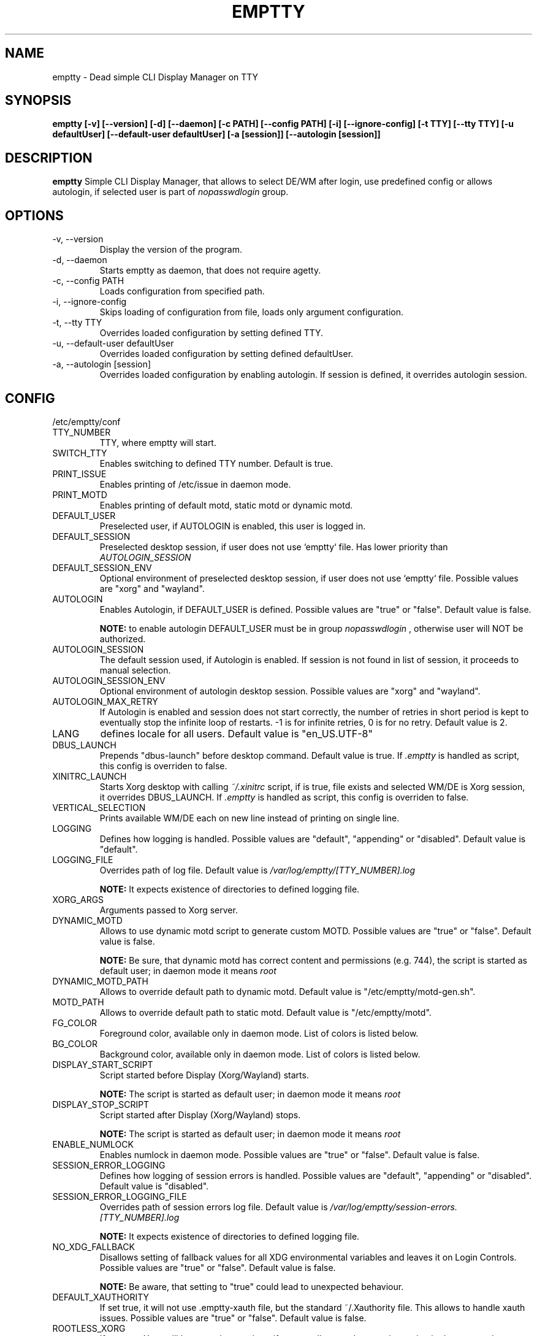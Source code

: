 .TH EMPTTY 1 "June 2022" "emptty 0.8.1" emptty

.SH NAME
emptty \- Dead simple CLI Display Manager on TTY

.SH SYNOPSIS
.B emptty [-v] [--version] [-d] [--daemon] [-c PATH] [--config PATH] [-i] [--ignore-config] [-t TTY] [--tty TTY] [-u defaultUser] [--default-user defaultUser] [-a [session]] [--autologin [session]]

.SH DESCRIPTION
.B emptty
Simple CLI Display Manager, that allows to select DE/WM after login, use predefined config or allows autologin, if selected user is part of
.I nopasswdlogin
group.

.SH OPTIONS
.IP "\-v, \-\-version"
Display the version of the program.

.IP "\-d, \-\-daemon"
Starts emptty as daemon, that does not require agetty.

.IP "\-c, \-\-config PATH"
Loads configuration from specified path.

.IP "\-i, \-\-ignore-config"
Skips loading of configuration from file, loads only argument configuration.

.IP "\-t, \-\-tty TTY"
Overrides loaded configuration by setting defined TTY.

.IP "\-u, \-\-default-user defaultUser"
Overrides loaded configuration by setting defined defaultUser.

.IP "\-a, \-\-autologin [session]"
Overrides loaded configuration by enabling autologin. If session is defined, it overrides autologin session.

.SH CONFIG
/etc/emptty/conf

.IP TTY_NUMBER
TTY, where emptty will start.
.IP SWITCH_TTY
Enables switching to defined TTY number. Default is true.
.IP PRINT_ISSUE
Enables printing of /etc/issue in daemon mode.
.IP PRINT_MOTD
Enables printing of default motd, static motd or dynamic motd.
.IP DEFAULT_USER
Preselected user, if AUTOLOGIN is enabled, this user is logged in.
.IP DEFAULT_SESSION
Preselected desktop session, if user does not use `emptty` file. Has lower priority than
.I AUTOLOGIN_SESSION
.IP DEFAULT_SESSION_ENV
Optional environment of preselected desktop session, if user does not use `emptty` file. Possible values are "xorg" and "wayland".
.IP AUTOLOGIN
Enables Autologin, if DEFAULT_USER is defined. Possible values are "true" or "false". Default value is false.

.B NOTE:
to enable autologin DEFAULT_USER must be in group
.I nopasswdlogin
, otherwise user will NOT be authorized.
.IP AUTOLOGIN_SESSION
The default session used, if Autologin is enabled. If session is not found in list of session, it proceeds to manual selection.
.IP AUTOLOGIN_SESSION_ENV
Optional environment of autologin desktop session. Possible values are "xorg" and "wayland".
.IP AUTOLOGIN_MAX_RETRY
If Autologin is enabled and session does not start correctly, the number of retries in short period is kept to eventually stop the infinite loop of restarts. -1 is for infinite retries, 0 is for no retry. Default value is 2.
.IP LANG
defines locale for all users. Default value is "en_US.UTF-8"
.IP DBUS_LAUNCH
Prepends "dbus-launch" before desktop command. Default value is true. If
.I .emptty
is handled as script, this config is overriden to false.
.IP XINITRC_LAUNCH
Starts Xorg desktop with calling
.I ~/.xinitrc
script, if is true, file exists and selected WM/DE is Xorg session, it overrides DBUS_LAUNCH. If
.I .emptty
is handled as script, this config is overriden to false.
.IP VERTICAL_SELECTION
Prints available WM/DE each on new line instead of printing on single line.
.IP LOGGING
Defines how logging is handled. Possible values are "default", "appending" or "disabled". Default value is "default".
.IP LOGGING_FILE
Overrides path of log file. Default value is
.I /var/log/emptty/[TTY_NUMBER].log

.B NOTE:
It expects existence of directories to defined logging file.

.IP XORG_ARGS
Arguments passed to Xorg server.
.IP DYNAMIC_MOTD
Allows to use dynamic motd script to generate custom MOTD. Possible values are "true" or "false". Default value is false.

.B NOTE:
Be sure, that dynamic motd has correct content and permissions (e.g. 744), the script is started as default user; in daemon mode it means
.I root

.IP DYNAMIC_MOTD_PATH
Allows to override default path to dynamic motd. Default value is "/etc/emptty/motd-gen.sh".

.IP MOTD_PATH
Allows to override default path to static motd. Default value is "/etc/emptty/motd".

.IP FG_COLOR
Foreground color, available only in daemon mode. List of colors is listed below.

.IP BG_COLOR
Background color, available only in daemon mode. List of colors is listed below.

.IP DISPLAY_START_SCRIPT
Script started before Display (Xorg/Wayland) starts.

.B NOTE:
The script is started as default user; in daemon mode it means
.I root

.IP DISPLAY_STOP_SCRIPT
Script started after Display (Xorg/Wayland) stops.

.B NOTE:
The script is started as default user; in daemon mode it means
.I root

.IP ENABLE_NUMLOCK
Enables numlock in daemon mode. Possible values are "true" or "false". Default value is false.

.IP SESSION_ERROR_LOGGING
Defines how logging of session errors is handled. Possible values are "default", "appending" or "disabled". Default value is "disabled".
.IP SESSION_ERROR_LOGGING_FILE
Overrides path of session errors log file. Default value is
.I /var/log/emptty/session-errors.[TTY_NUMBER].log

.B NOTE:
It expects existence of directories to defined logging file.
.IP NO_XDG_FALLBACK
Disallows setting of fallback values for all XDG environmental variables and leaves it on Login Controls. Possible values are "true" or "false". Default value is false.

.B NOTE:
Be aware, that setting to "true" could lead to unexpected behaviour.

.IP DEFAULT_XAUTHORITY
If set true, it will not use .emptty-xauth file, but the standard ~/.Xauthority file. This allows to handle xauth issues. Possible values are "true" or "false". Default value is false.

.IP ROOTLESS_XORG
If set true, Xorg will be started as rootless, if system allows and emptty is running in daemon mode. Possible values are "true" or "false". Default value is false.

.IP IDENTIFY_ENVS
If set true, environemntal groups are printed to differ Xorg/Wayland/Custom/UserCustom desktops. Possible values are "true" or "false". Default value is false.

.IP HIDE_ENTER_LOGIN
If set true, "hostname login:" is not displayed. Possible values are "true" or "false". Default value is false.

.IP HIDE_ENTER_PASSWORD
If set true, "Password:" is not displayed. Possible values are "true" or "false". Default value is false.

.SH DYNAMIC MOTD
Optional file stored by default as /etc/emptty/motd-gen.sh. Could be overriden.

If
.IDYNAMIC_MOTD
is set to true, this file exists and is executable for its owner, the result is printed as your own MOTD. Be very careful with this script!

.SH CUSTOM MOTD
Optional file stored by default as /etc/emptty/motd. Could be overriden.

Custom file, that prints your own MOTD. Reading this file supports colors (e.g.
.I \\\x1b[31m
or
.I \\\033[32m
)

.SH USER CONFIG
Optional file stored as ${HOME}/.config/emptty or ${HOME}/.emptty

Configuration file stored as ${HOME}/.config/emptty has higher priority on loading.
.IP Name
Optional name to be used as Session Name.
.IP Exec
Defines command to start Desktop Environment/Window Manager. This value does not need to be defined, if .emptty file is presented as shell script (with shebang at the start and execution permissions).
.IP Environment
Selects, which environment should be defined for following command. Possible values are "xorg" and "wayland", "xorg" is default.
.IP Lang
Defines locale for logged user, has higher priority than LANG from global configuration
.IP Selection
Requires selection of desktop, basically turns
.I emptty
file into
.I .xinitrc
for Xorg and Wayland. In this case
.I Exec
is skipped.
.IP LoginShell
Defines custom shell to be used to start the session. This allows to start the session with non-interactive shell e.g. "/bin/bash --login"

.SH CUSTOM SESSIONS
Optional folders for custom sessions, that could be available system-wide (in case of /etc/emptty/custom-sessions/) or user-specific (in case of ${HOME}/.config/emptty-custom-sessions/), but do not have .desktop file stored on standard paths for Xorg or Wayland sessions. Expected suffix of each file is ".desktop".

.IP Name
Defines name of Desktop Environment/Window Manager.
.IP Exec
Defines command to start Desktop Environment/Window Manager.
.IP Environment
Selects, which environment should be defined for following command. Possible values are "xorg" and "wayland", "xorg" is default.

.SH LAST SESSION
The last user selection of session is stored into ~/.cache/emptty/last-session

.SH LOGGING
As it is mentioned in configuration, there are three options to handle logging of emptty. The logs contains not just logs from emptty, but also from Xorg (if used) and user's WM/DE.
Described log location could differ according configuration
.I LOGGING_FILE
, that is stored in
.I /etc/emptty/conf

.IP default
This option provides simple solution, when current instance of emptty logs into
.I /var/log/emptty/[TTY_NUMBER].log
and the previous version is stored as
.I /var/log/emptty/[TTY_NUMBER].log.old

.B NOTE:
Current instance always move previous log into old file, if emptty crashes and is started again, previous log is in
.I /var/log/emptty/[TTY_NUMBER].log.old

.IP appending
This option provides functionality that logs everything into
.I /var/log/emptty/[TTY_NUMBER].log
and does not handle log rotation by itself. It leaves the option for user to handle it themselves (e.g. with logrotate).

.B NOTE:
Appending without roration could cause large log file, be sure that log file is rotated.

.IP disabled
This option points all log into
.I /dev/null
, so no log is available.

.B NOTE:
If any issue starts to appear and you want to report it, ensure you do not use this option.

.SH COLORS
Please, be aware that
.I LIGHT_
colors could be unavailable as background color.

BLACK, RED, GREEN, YELLOW, BLUE, PURPLE, CYAN, WHITE

LIGHT_BLACK, LIGHT_RED, LIGHT_GREEN, LIGHT_YELLOW, LIGHT_BLUE, LIGHT_PURPLE, LIGHT_CYAN, LIGHT_WHITE
